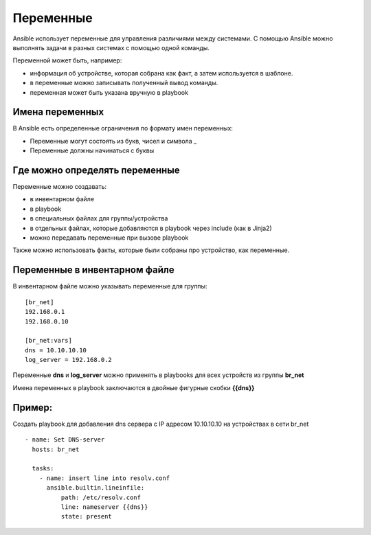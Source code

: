 Переменные
~~~~~~~~~~~

Ansible использует переменные для управления различиями между системами.  С помощью Ansible можно выполнять задачи в разных системах с помощью одной команды. 

Переменной может быть, например:

- информация об устройстве, которая собрана как факт, а затем используется в шаблоне.
- в переменные можно записывать полученный вывод команды.
- переменная может быть указана вручную в playbook

Имена переменных
"""""""""""""""""

В Ansible есть определенные ограничения по формату имен переменных:

- Переменные могут состоять из букв, чисел и символа _
- Переменные должны начинаться с буквы

Где можно определять переменные
""""""""""""""""""""""""""""""""
Переменные можно создавать:

- в инвентарном файле
- в playbook
- в специальных файлах для группы/устройства
- в отдельных файлах, которые добавляются в playbook через include (как в Jinja2)
- можно передавать переменные при вызове playbook

Также можно использовать факты, которые были собраны про устройство, как переменные.

Переменные в инвентарном файле
""""""""""""""""""""""""""""""
В инвентарном файле можно указывать переменные для группы:

::

  [br_net]
  192.168.0.1
  192.168.0.10
  
  [br_net:vars]
  dns = 10.10.10.10
  log_server = 192.168.0.2

Переменные **dns** и **log_server** можно применять в playbooks для всех устройств из группы **br_net**

Имена переменных в playbook заключаются в двойные фигурные скобки **{{dns}}**

Пример:
"""""""
Создать playbook для добавления dns сервера c IP адресом 10.10.10.10 на устройствах в сети br_net

::

    - name: Set DNS-server
      hosts: br_net
    
      tasks: 
        - name: insert line into resolv.conf
          ansible.builtin.lineinfile:
              path: /etc/resolv.conf
              line: nameserver {{dns}}
              state: present
  
  
